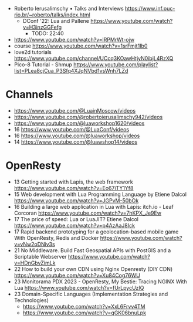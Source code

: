 - Roberto Ierusalimschy • Talks and Interviews https://www.inf.puc-rio.br/~roberto/talks/index.html
  - DConf '22: Lua and Pallene https://www.youtube.com/watch?v=H3inzGGFefg
    - TODO: 22:40

- https://www.youtube.com/watch?v=lRPMrWt-ojw
- course https://www.youtube.com/watch?v=1srFmjt1Ib0
- love2d tutorials https://www.youtube.com/channel/UCcq3KOawHtjyN0ibjL4RzXQ
- Pico-8 Tutorial - Shmup https://www.youtube.com/playlist?list=PLea8cjCua_P3Sfq4XJqNVbd1vsWnh7LZd

* Channels

- https://www.youtube.com/@LuainMoscow/videos
- https://www.youtube.com/@robertoierusalimschy942/videos
- https://www.youtube.com/@luaworkshop1620/videos
- 16 https://www.youtube.com/@LuaConf/videos
- 16 https://www.youtube.com/@luaworkshop/videos
- 14 https://www.youtube.com/@luawshop14/videos

* OpenResty

- 13 Getting started with Lapis, the web framework https://www.youtube.com/watch?v=Eo67iTY1Yf8
- 15 Web development with Lua Programming Language by Etiene Dalcol https://www.youtube.com/watch?v=JGPvM-50bOk
- 16 Building a large web application in Lua with Lapis: itch.io - Leaf Corcoran https://www.youtube.com/watch?v=7hKPX_Je9Ew
- 17 The price of speed: Lua or LuaJIT? Etiene Dalcol https://www.youtube.com/watch?v=p4AzAaJ8Ick
- 17 Rapid backend prototyping for a geolocation-based mobile game With OpenResty, Redis and Docker https://www.youtube.com/watch?v=vNw2oDNiv3s
- 21 No Middleware. Build Fast Geospatial APIs with PostGIS and a Scriptable Webserver https://www.youtube.com/watch?v=HDnGbvZimLk
- 22 How to build your own CDN using Nginx Openresty (DIY CDN) https://www.youtube.com/watch?v=Xu84Cog76WU
- 23 Monitorama PDX 2023 - OpenResty, My Bestie: Tracing NGINX With Lua https://www.youtube.com/watch?v=fUrLpycUzIQ
- 23 Domain-Specific Languages (Implementation Strategies and Technologies)
  - https://www.youtube.com/watch?v=XxL6Frvv4TM
  - https://www.youtube.com/watch?v=qGK06bnuLpk
